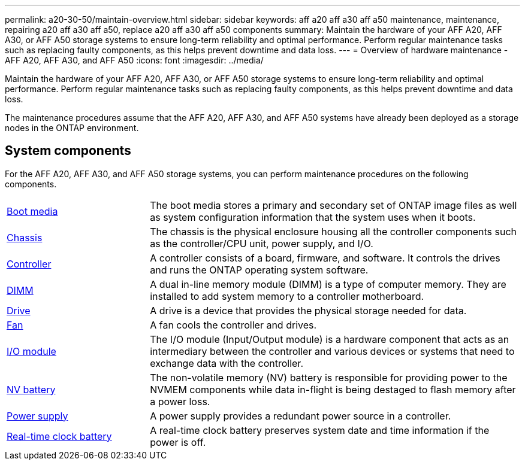---
permalink: a20-30-50/maintain-overview.html
sidebar: sidebar
keywords: aff a20 aff a30 aff a50 maintenance, maintenance, repairing a20 aff a30 aff a50, replace a20 aff a30 aff a50 components
summary: Maintain the hardware of your AFF A20, AFF A30, or AFF A50 storage systems to ensure long-term reliability and optimal performance. Perform regular maintenance tasks such as replacing faulty components, as this helps prevent downtime and data loss.
---
= Overview of hardware maintenance -  AFF A20, AFF A30, and AFF A50
:icons: font
:imagesdir: ../media/

[.lead]
Maintain the hardware of your AFF A20, AFF A30, or AFF A50 storage systems to ensure long-term reliability and optimal performance. Perform regular maintenance tasks such as replacing faulty components, as this helps prevent downtime and data loss.

The maintenance procedures assume that the AFF A20, AFF A30, and AFF A50 systems have already been deployed as a storage nodes in the ONTAP environment.

== System components
For the AFF A20, AFF A30, and AFF A50 storage systems, you can perform maintenance procedures on the following components.

[%rotate, grid="none", frame="none", cols="25,65"]

|===

a| link:bootmedia-replace-workflow.html[Boot media]

a| The boot media stores a primary and secondary set of ONTAP image files as well as system configuration information that the system uses when it boots.

a| link:chassis-replace-workflow.html[Chassis]

a| The chassis is the physical enclosure housing all the controller components such as the controller/CPU unit, power supply, and I/O.

a| link:controller-replace-workflow.html[Controller]

a| A controller consists of a board, firmware, and software. It controls the drives and runs the ONTAP operating system software.

a| link:dimm-replace.html[DIMM]

a| A dual in-line memory module (DIMM) is a type of computer memory. They are installed to add system memory to a controller motherboard.

a| link:drive-replace.html[Drive]

a| A drive is a device that provides the physical storage needed for data.

a| link:fan-replace.html[Fan]

a| A fan cools the controller and drives.

a| link:io-module-overview.html[I/O module]

a| The I/O module (Input/Output module) is a hardware component that acts as an intermediary between the controller and various devices or systems that need to exchange data with the controller.

a| link:nvdimm-battery-replace.html[NV battery]

a| The non-volatile memory (NV) battery is responsible for providing power to the NVMEM components while data in-flight is being destaged to flash memory after a power loss.


a| link:power-supply-replace.html[Power supply]

a| A power supply provides a redundant power source in a controller.

a| link:rtc-battery-replace.html[Real-time clock battery]

a| A real-time clock battery preserves system date and time information if the power is off.
|===
